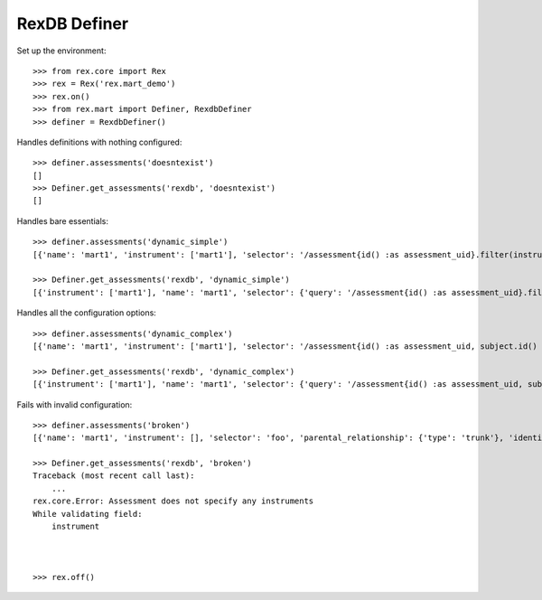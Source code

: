 *************
RexDB Definer
*************

Set up the environment::

    >>> from rex.core import Rex
    >>> rex = Rex('rex.mart_demo')
    >>> rex.on()
    >>> from rex.mart import Definer, RexdbDefiner
    >>> definer = RexdbDefiner()

Handles definitions with nothing configured::

    >>> definer.assessments('doesntexist')
    []
    >>> Definer.get_assessments('rexdb', 'doesntexist')
    []

Handles bare essentials::

    >>> definer.assessments('dynamic_simple')
    [{'name': 'mart1', 'instrument': ['mart1'], 'selector': '/assessment{id() :as assessment_uid}.filter(instrumentversion.instrument=$INSTRUMENT)/:rexdb', 'parental_relationship': {'type': 'trunk'}, 'identifiable': 'any', 'meta': [], 'post_load_calculations': []}]

    >>> Definer.get_assessments('rexdb', 'dynamic_simple')
    [{'instrument': ['mart1'], 'name': 'mart1', 'selector': {'query': '/assessment{id() :as assessment_uid}.filter(instrumentversion.instrument=$INSTRUMENT)/:rexdb', 'parameters': {}}, 'parental_relationship': {'type': 'trunk', 'parent': []}, 'identifiable': 'any', 'fields': [], 'calculations': [], 'meta': [], 'post_load_calculations': []}]

Handles all the configuration options::

    >>> definer.assessments('dynamic_complex')
    [{'name': 'mart1', 'instrument': ['mart1'], 'selector': '/assessment{id() :as assessment_uid, subject.id() :as subject}.filter(instrumentversion.instrument=$INSTRUMENT)/:rexdb', 'parental_relationship': {'type': 'branch', 'parent': ['subject']}, 'identifiable': 'any', 'meta': [], 'post_load_calculations': [{'name': 'baz', 'type': 'integer', 'expression': '(42)'}], 'fields': ['foo'], 'calculations': ['bar']}, {'name': 'mart2', 'instrument': ['mart2'], 'selector': '/assessment{id() :as assessment_uid}.filter(instrumentversion.instrument=$INSTRUMENT)/:rexdb', 'parental_relationship': {'type': 'trunk'}, 'identifiable': 'none', 'meta': [{'dateCompleted': 'dateTime'}], 'post_load_calculations': [], 'fields': None, 'calculations': None}]

    >>> Definer.get_assessments('rexdb', 'dynamic_complex')
    [{'instrument': ['mart1'], 'name': 'mart1', 'selector': {'query': '/assessment{id() :as assessment_uid, subject.id() :as subject}.filter(instrumentversion.instrument=$INSTRUMENT)/:rexdb', 'parameters': {}}, 'parental_relationship': {'type': 'branch', 'parent': ['subject']}, 'identifiable': 'any', 'fields': ['foo'], 'calculations': ['bar'], 'meta': [], 'post_load_calculations': [{'name': 'baz', 'type': 'integer', 'expression': '(42)'}]}, {'instrument': ['mart2'], 'name': 'mart2', 'selector': {'query': '/assessment{id() :as assessment_uid}.filter(instrumentversion.instrument=$INSTRUMENT)/:rexdb', 'parameters': {}}, 'parental_relationship': {'type': 'trunk', 'parent': []}, 'identifiable': 'none', 'fields': None, 'calculations': None, 'meta': [{'dateCompleted': 'dateTime'}], 'post_load_calculations': []}]

Fails with invalid configuration::

    >>> definer.assessments('broken')
    [{'name': 'mart1', 'instrument': [], 'selector': 'foo', 'parental_relationship': {'type': 'trunk'}, 'identifiable': 'any', 'meta': [], 'post_load_calculations': []}]

    >>> Definer.get_assessments('rexdb', 'broken')
    Traceback (most recent call last):
        ...
    rex.core.Error: Assessment does not specify any instruments
    While validating field:
        instrument



    >>> rex.off()

